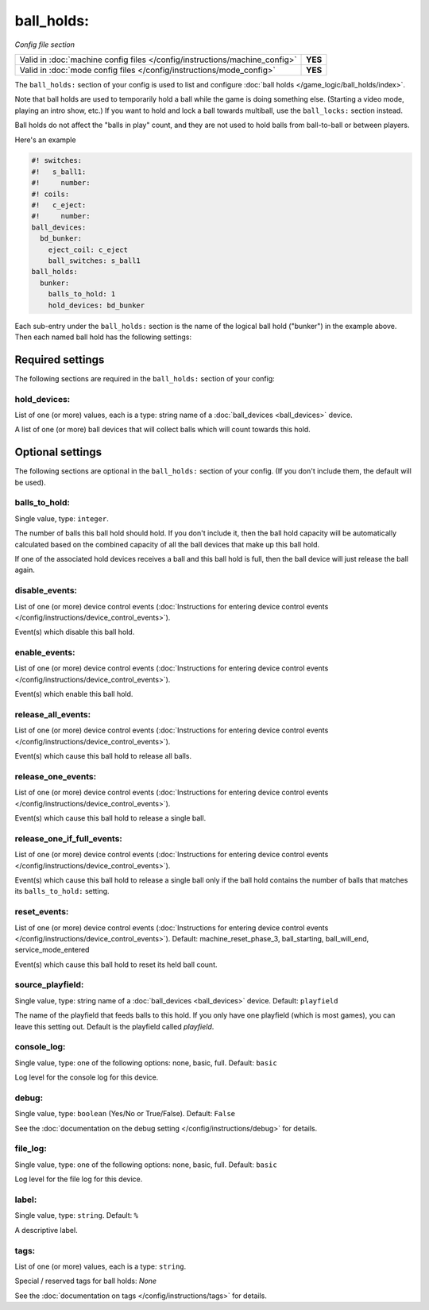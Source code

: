 ball_holds:
===========

*Config file section*

+----------------------------------------------------------------------------+---------+
| Valid in :doc:`machine config files </config/instructions/machine_config>` | **YES** |
+----------------------------------------------------------------------------+---------+
| Valid in :doc:`mode config files </config/instructions/mode_config>`       | **YES** |
+----------------------------------------------------------------------------+---------+

.. overview

The ``ball_holds:`` section of your config is used to list and configure
:doc:`ball holds </game_logic/ball_holds/index>`.

Note that ball holds are used to temporarily hold a ball while the game is doing something
else. (Starting a video mode, playing an intro show, etc.) If you want to hold and lock
a ball towards multiball, use the ``ball_locks:`` section instead.

Ball holds do not affect the "balls in play" count, and they are not used
to hold balls from ball-to-ball or between players.

Here's an example

.. code-block:: mpf-config

   #! switches:
   #!   s_ball1:
   #!     number:
   #! coils:
   #!   c_eject:
   #!     number:
   ball_devices:
     bd_bunker:
       eject_coil: c_eject
       ball_switches: s_ball1
   ball_holds:
     bunker:
       balls_to_hold: 1
       hold_devices: bd_bunker

Each sub-entry under the ``ball_holds:`` section is the name of the logical ball
hold ("bunker") in the example above. Then each named ball hold has the
following settings:


Required settings
-----------------

The following sections are required in the ``ball_holds:`` section of your config:

hold_devices:
~~~~~~~~~~~~~
List of one (or more) values, each is a type: string name of a :doc:`ball_devices <ball_devices>` device.

A list of one (or more) ball devices that will collect balls which
will count towards this hold.


Optional settings
-----------------

The following sections are optional in the ``ball_holds:`` section of your config. (If you don't include them, the default will be used).

balls_to_hold:
~~~~~~~~~~~~~~
Single value, type: ``integer``.

The number of balls this ball hold should hold. If you don't include it, then
the ball hold capacity will be automatically calculated based on the combined
capacity of all the ball devices that make up this ball hold.

If one of the associated hold devices receives a ball and this ball hold is
full, then the ball device will just release the ball again.

disable_events:
~~~~~~~~~~~~~~~
List of one (or more) device control events (:doc:`Instructions for entering device control events </config/instructions/device_control_events>`).

Event(s) which disable this ball hold.

enable_events:
~~~~~~~~~~~~~~
List of one (or more) device control events (:doc:`Instructions for entering device control events </config/instructions/device_control_events>`).

Event(s) which enable this ball hold.

release_all_events:
~~~~~~~~~~~~~~~~~~~
List of one (or more) device control events (:doc:`Instructions for entering device control events </config/instructions/device_control_events>`).

Event(s) which cause this ball hold to release all balls.

release_one_events:
~~~~~~~~~~~~~~~~~~~
List of one (or more) device control events (:doc:`Instructions for entering device control events </config/instructions/device_control_events>`).

Event(s) which cause this ball hold to release a single ball.

release_one_if_full_events:
~~~~~~~~~~~~~~~~~~~~~~~~~~~
List of one (or more) device control events (:doc:`Instructions for entering device control events </config/instructions/device_control_events>`).

Event(s) which cause this ball hold to release a single ball only if the ball
hold contains the number of balls that matches its ``balls_to_hold:`` setting.

reset_events:
~~~~~~~~~~~~~
List of one (or more) device control events (:doc:`Instructions for entering device control events </config/instructions/device_control_events>`). Default: machine_reset_phase_3, ball_starting, ball_will_end, service_mode_entered

Event(s) which cause this ball hold to reset its held ball count.

source_playfield:
~~~~~~~~~~~~~~~~~
Single value, type: string name of a :doc:`ball_devices <ball_devices>` device. Default: ``playfield``

The name of the playfield that feeds balls to this hold. If you only
have one playfield (which is most games), you can leave this setting
out. Default is the playfield called *playfield*.

console_log:
~~~~~~~~~~~~
Single value, type: one of the following options: none, basic, full. Default: ``basic``

Log level for the console log for this device.

debug:
~~~~~~
Single value, type: ``boolean`` (Yes/No or True/False). Default: ``False``

See the :doc:`documentation on the debug setting </config/instructions/debug>`
for details.

file_log:
~~~~~~~~~
Single value, type: one of the following options: none, basic, full. Default: ``basic``

Log level for the file log for this device.

label:
~~~~~~
Single value, type: ``string``. Default: ``%``

A descriptive label.

tags:
~~~~~
List of one (or more) values, each is a type: ``string``.

Special / reserved tags for ball holds: *None*

See the :doc:`documentation on tags </config/instructions/tags>` for details.


